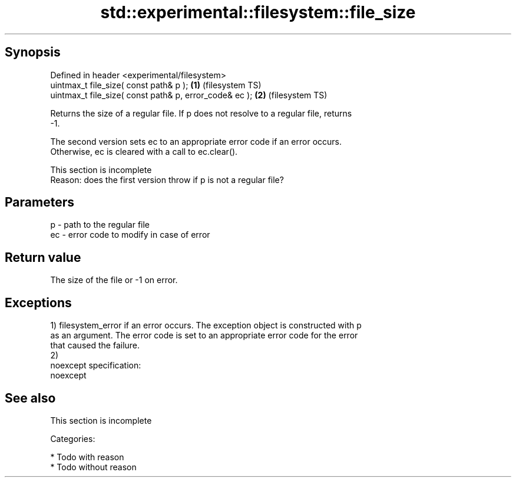 .TH std::experimental::filesystem::file_size 3 "Jun 28 2014" "2.0 | http://cppreference.com" "C++ Standard Libary"
.SH Synopsis
   Defined in header <experimental/filesystem>
   uintmax_t file_size( const path& p );                 \fB(1)\fP (filesystem TS)
   uintmax_t file_size( const path& p, error_code& ec ); \fB(2)\fP (filesystem TS)

   Returns the size of a regular file. If p does not resolve to a regular file, returns
   -1.

   The second version sets ec to an appropriate error code if an error occurs.
   Otherwise, ec is cleared with a call to ec.clear().

    This section is incomplete
    Reason: does the first version throw if p is not a regular file?

.SH Parameters

   p  - path to the regular file
   ec - error code to modify in case of error

.SH Return value

   The size of the file or -1 on error.

.SH Exceptions

   1) filesystem_error if an error occurs. The exception object is constructed with p
   as an argument. The error code is set to an appropriate error code for the error
   that caused the failure.
   2)
   noexcept specification:  
   noexcept
     

.SH See also

    This section is incomplete

   Categories:

     * Todo with reason
     * Todo without reason
